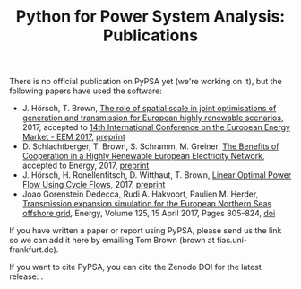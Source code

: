 #+TITLE: Python for Power System Analysis: Publications
#+OPTIONS: toc:nil        no default TOC

There is no official publication on PyPSA yet (we're working on it), but the following papers have used the software:

- J. H\ouml{}rsch, T. Brown, [[https://arxiv.org/abs/1705.07617][The role of spatial scale in joint optimisations of generation and transmission for European highly renewable scenarios]], 2017, accepted to [[http://eem2017.com/][14th International Conference on the European Energy Market - EEM 2017]], [[https://arxiv.org/abs/1705.07617][preprint]]
- D. Schlachtberger, T. Brown, S. Schramm, M. Greiner, [[http://www.sciencedirect.com/science/article/pii/S0360544217309969][The Benefits of Cooperation in a Highly Renewable European Electricity Network]], accepted to Energy, 2017, [[https://arxiv.org/abs/1704.05492][preprint]]
- J. H\ouml{}rsch, H. Ronellenfitsch, D. Witthaut, T. Brown, [[https://arxiv.org/abs/1704.01881][Linear Optimal Power Flow Using Cycle Flows]], 2017, [[https://arxiv.org/abs/1704.01881][preprint]]
- Joao Gorenstein Dedecca, Rudi A. Hakvoort, Paulien M. Herder, [[http://www.sciencedirect.com/science/article/pii/S0360544217302931][Transmission expansion simulation for the European Northern Seas offshore grid]], Energy, Volume 125, 15 April 2017, Pages 805-824, [[https://doi.org/10.1016/j.energy.2017.02.111][doi]]

If you have written a paper or report using PyPSA, please send us the
link so we can add it here by emailing Tom Brown (brown at
fias.uni-frankfurt.de).

If you want to cite PyPSA, you can cite the Zenodo DOI for the latest release:
[[https://doi.org/10.5281/zenodo.582307][https://zenodo.org/badge/DOI/10.5281/zenodo.582307.svg]].
